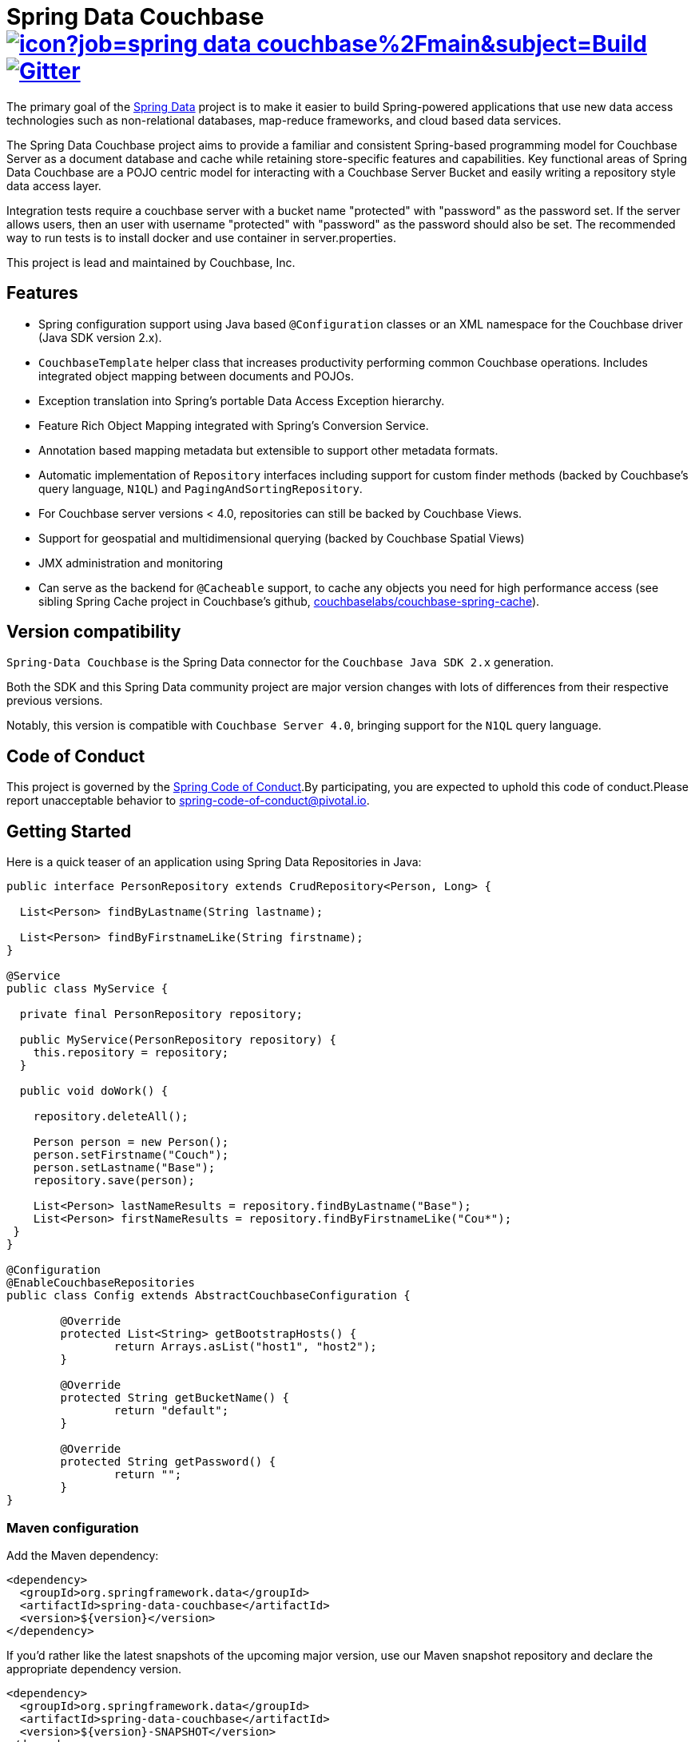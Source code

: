 = Spring Data Couchbase image:https://jenkins.spring.io/buildStatus/icon?job=spring-data-couchbase%2Fmain&subject=Build[link=https://jenkins.spring.io/view/SpringData/job/spring-data-couchbase/] https://gitter.im/spring-projects/spring-data[image:https://badges.gitter.im/spring-projects/spring-data.svg[Gitter]]

The primary goal of the https://www.springsource.org/spring-data[Spring Data] project is to make it easier to build
Spring-powered applications that use new data access technologies such as non-relational databases, map-reduce
frameworks, and cloud based data services.

The Spring Data Couchbase project aims to provide a familiar and consistent Spring-based programming model for Couchbase
Server as a document database and cache while retaining store-specific features and capabilities. Key functional areas
of Spring Data Couchbase are a POJO centric model for interacting with a Couchbase Server Bucket and easily writing a
repository style data access layer.

Integration tests require a couchbase server with a bucket name "protected" with "password" as the password set.
If the server allows users, then an user with username "protected" with "password" as the password should also be set.
The recommended way to run tests is to install docker and use container in server.properties.

This project is lead and maintained by Couchbase, Inc.

== Features

* Spring configuration support using Java based `@Configuration` classes or an XML namespace for the Couchbase driver (Java SDK version 2.x).
* `CouchbaseTemplate` helper class that increases productivity performing common Couchbase operations. Includes integrated object mapping between documents and POJOs.
* Exception translation into Spring’s portable Data Access Exception hierarchy.
* Feature Rich Object Mapping integrated with Spring’s Conversion Service.
* Annotation based mapping metadata but extensible to support other metadata formats.
* Automatic implementation of `Repository` interfaces including support for custom finder methods (backed by Couchbase’s query language, `N1QL`) and `PagingAndSortingRepository`.
* For Couchbase server versions < 4.0, repositories can still be backed by Couchbase Views.
* Support for geospatial and multidimensional querying (backed by Couchbase Spatial Views)
* JMX administration and monitoring
* Can serve as the backend for `@Cacheable` support, to cache any objects you need for high performance access (see sibling Spring Cache project in Couchbase’s github, https://github.com/couchbaselabs/couchbase-spring-cache[couchbaselabs/couchbase-spring-cache]).

== Version compatibility

`Spring-Data Couchbase` is the Spring Data connector for the `Couchbase Java SDK 2.x` generation.

Both the SDK and this Spring Data community project are major version changes with lots of differences from their respective previous versions.

Notably, this version is compatible with `Couchbase Server 4.0`, bringing support for the `N1QL` query language.

== Code of Conduct

This project is governed by the https://github.com/spring-projects/.github/blob/e3cc2ff230d8f1dca06535aa6b5a4a23815861d4/CODE_OF_CONDUCT.md[Spring Code of Conduct].By participating, you are expected to uphold this code of conduct.Please report unacceptable behavior to spring-code-of-conduct@pivotal.io.

== Getting Started

Here is a quick teaser of an application using Spring Data Repositories in Java:

[source,java]
----
public interface PersonRepository extends CrudRepository<Person, Long> {

  List<Person> findByLastname(String lastname);

  List<Person> findByFirstnameLike(String firstname);
}

@Service
public class MyService {

  private final PersonRepository repository;

  public MyService(PersonRepository repository) {
    this.repository = repository;
  }

  public void doWork() {

    repository.deleteAll();

    Person person = new Person();
    person.setFirstname("Couch");
    person.setLastname("Base");
    repository.save(person);

    List<Person> lastNameResults = repository.findByLastname("Base");
    List<Person> firstNameResults = repository.findByFirstnameLike("Cou*");
 }
}

@Configuration
@EnableCouchbaseRepositories
public class Config extends AbstractCouchbaseConfiguration {

	@Override
	protected List<String> getBootstrapHosts() {
		return Arrays.asList("host1", "host2");
	}

	@Override
	protected String getBucketName() {
		return "default";
	}

	@Override
	protected String getPassword() {
		return "";
	}
}
----

=== Maven configuration

Add the Maven dependency:

[source,xml]
----
<dependency>
  <groupId>org.springframework.data</groupId>
  <artifactId>spring-data-couchbase</artifactId>
  <version>${version}</version>
</dependency>
----

If you'd rather like the latest snapshots of the upcoming major version, use our Maven snapshot repository and declare the appropriate dependency version.

[source,xml]
----
<dependency>
  <groupId>org.springframework.data</groupId>
  <artifactId>spring-data-couchbase</artifactId>
  <version>${version}-SNAPSHOT</version>
</dependency>

<repository>
  <id>spring-snapshot</id>
  <name>Spring Snapshot Repository</name>
  <url>https://repo.spring.io/snapshot</url>
</repository>
----

== Getting Help

Having trouble with Spring Data? We’d love to help!

* Check the
https://docs.spring.io/spring-data/couchbase/docs/current/reference/html/[reference documentation], and https://docs.spring.io/spring-data/couchbase/docs/current/api/[Javadocs].
* Learn the Spring basics – Spring Data builds on Spring Framework, check the https://spring.io[spring.io] web-site for a wealth of reference documentation.
If you are just starting out with Spring, try one of the https://spring.io/guides[guides].
* Ask a question - we monitor https://stackoverflow.com[stackoverflow.com] for questions tagged with https://stackoverflow.com/tags/spring-data[`spring-data-couchbase`].
You can also chat with the community on https://gitter.im/spring-projects/spring-data[Gitter].
* Report bugs with Spring Data Couchbase at https://jira.spring.io/browse/DATACOUCH[jira.spring.io/browse/DATACOUCH].

== Reporting Issues

Spring Data uses GitHub as issue tracking system to record bugs and feature requests.
If you want to raise an issue, please follow the recommendations below:

* Before you log a bug, please search the
https://github.com/spring-projects/spring-data-couchbase/issues[issue tracker] to see if someone has already reported the problem.
* If the issue does not already exist, https://github.com/spring-projects/spring-data-couchbase/issues/new[create a new issue].
* Please provide as much information as possible with the issue report, we like to know the version of Spring Data that you are using and JVM version.
* If you need to paste code, or include a stack trace use Markdown +++```+++ escapes before and after your text.
* If possible try to create a test-case or project that replicates the issue.
Attach a link to your code or a compressed file containing your code.

== Building from Source

You don’t need to build from source to use Spring Data (binaries in https://repo.spring.io[repo.spring.io]), but if you want to try out the latest and greatest, Spring Data can be easily built with the https://github.com/takari/maven-wrapper[maven wrapper].
You also need JDK 17 or above.

[source,bash]
----
 $ ./mvnw clean install
----

If you want to build with the regular `mvn` command, you will need https://maven.apache.org/run-maven/index.html[Maven v3.5.0 or above].

_Also see link:CONTRIBUTING.adoc[CONTRIBUTING.adoc] if you wish to submit pull requests, and in particular please sign the https://cla.pivotal.io/sign/spring[Contributor’s Agreement] before your first non-trivial change._

=== Building reference documentation

Building the documentation builds also the project without running tests.

[source,bash]
----
 $ ./mvnw clean install -Pantora
----

The generated documentation is available from `target/antora/site/index.html`.

=== Building and staging reference documentation for review

[source,bash]
----
  export MY_GIT_USER=<github-user>
  mvn generate-resources
  docs=`pwd`/target/site/reference/html
  pushd /tmp
  mkdir $$
  cd $$
  # see https://docs.github.com/en/pages/getting-started-with-github-pages/creating-a-github-pages-site
  # this examples uses a repository named "staged"
  git clone git@github.com:${MY_GIT_USER}/staged.git -b gh-pages
  cd staged
  cp -R $docs/* .
  git add .
  git commit --message "stage for review"
  git push origin gh-pages
  popd
----

The generated documentation is available from `target/site/reference/html/index.html`.

== Examples

* https://github.com/spring-projects/spring-data-examples/[Spring Data Examples] contains example projects that explain specific features in more detail.

== License

Spring Data Couchbase is Open Source software released under the https://www.apache.org/licenses/LICENSE-2.0.html[Apache 2.0 license].
